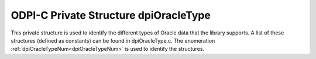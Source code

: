 .. _dpiOracleType:

ODPI-C Private Structure dpiOracleType
--------------------------------------

This private structure is used to identify the different types of Oracle data
that the library supports. A list of these structures (defined as constants)
can be found in dpiOracleType.c. The enumeration
:ref:`dpiOracleTypeNum<dpiOracleTypeNum>` is used to identify the structures.

.. member:: dpiOracleTypeNum dpiOracleType.oracleTypeNum

    Specifies the value from the enumeration
    :ref:`dpiOracleTypeNum<dpiOracleTypeNum>` which identifies the type of data
    being represented.

.. member:: dpiNativeTypeNum dpiOracleType.defaultNativeTypeNum

    Specifies the default native type that is associated with the Oracle type.
    This will be one of the values from the enumeration
    :ref:`dpiNativeTypeNum<dpiNativeTypeNum>`. Some of the Oracle types are
    capable of being represented using multiple native types but most are
    capable of being represented only by one of them.

.. member:: uint16_t dpiOracleType.oracleType

    Specifies the OCI type constant used to represent the Oracle type.

.. member:: uint8_t dpiOracleType.charsetForm

    Specifies the OCI character set form constant used to represent the Oracle
    type. This will be one of SQLCS_IMPLICIT (encoding) or SQLS_NCHAR (national
    encoding).

.. member:: uint32_t dpiOracleType.sizeInBytes

    Specifies the size in bytes of the value used by Oracle to represent the
    Oracle type. This value is zero for variable length data (such as strings
    and raw byte strings) where the size is provided by the calling application
    or driver.

.. member:: int dpiOracleType.isCharacterData

    Specifies if the type refers to character data (1) or not (0). This flag is
    used when calculating buffer sizes to determine if the size in characters
    should be multiplied by the maximum number of bytes for each character for
    the encoding or national encoding.

.. member:: int dpiOracleType.canBeInArray

    Specifies if the type is allowed to be found in a PL/SQL index-by table (1)
    or not (0).

.. member:: int dpiOracleType.requiresPreFetch

    Specifies if additional processing is required for the type when performing
    fetches (1) or not (0).

